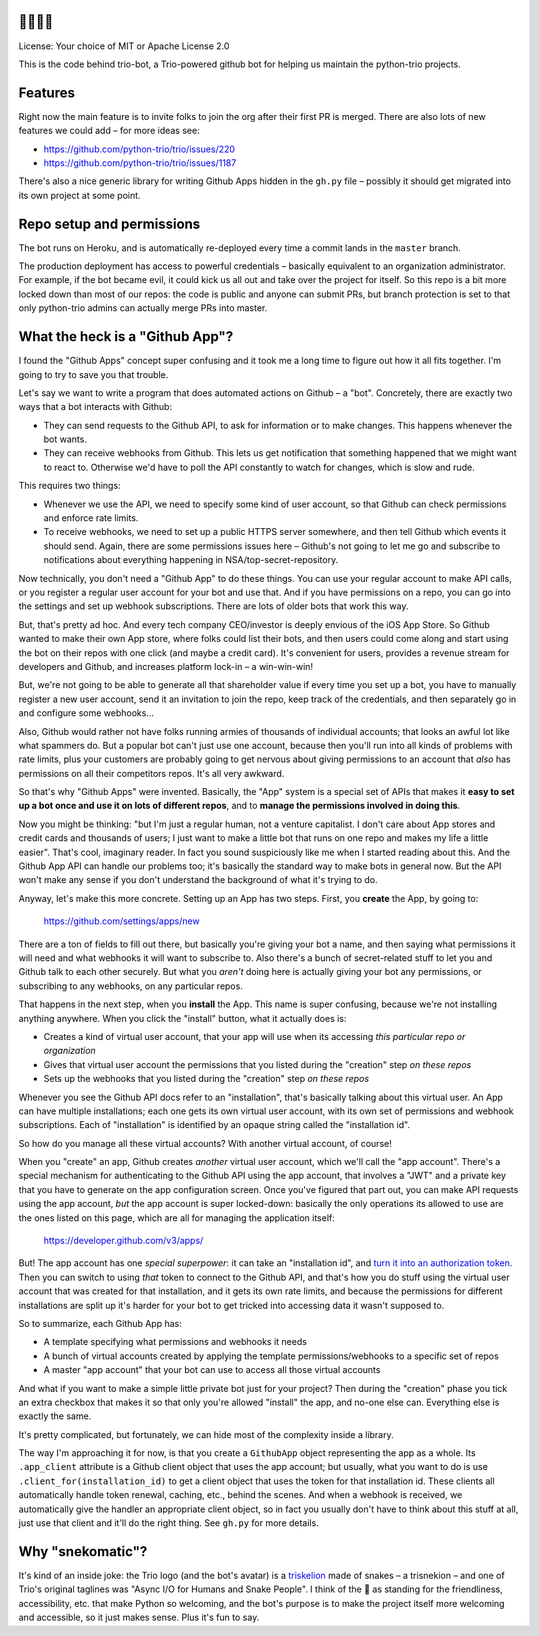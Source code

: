 🐍🐍🐍🤖
========

License: Your choice of MIT or Apache License 2.0

This is the code behind trio-bot, a Trio-powered github bot for
helping us maintain the python-trio projects.


Features
========

Right now the main feature is to invite folks to join the org after
their first PR is merged. There are also lots of new features we could
add – for more ideas see:

* https://github.com/python-trio/trio/issues/220
* https://github.com/python-trio/trio/issues/1187

There's also a nice generic library for writing Github Apps hidden in
the ``gh.py`` file – possibly it should get migrated into its own
project at some point.


Repo setup and permissions
==========================

The bot runs on Heroku, and is automatically re-deployed every time a
commit lands in the ``master`` branch.

The production deployment has access to powerful credentials –
basically equivalent to an organization administrator. For example, if
the bot became evil, it could kick us all out and take over the
project for itself. So this repo is a bit more locked down than most
of our repos: the code is public and anyone can submit PRs, but branch
protection is set to that only python-trio admins can actually merge
PRs into master.


What the heck is a "Github App"?
================================

I found the "Github Apps" concept super confusing and it took me a
long time to figure out how it all fits together. I'm going to try to
save you that trouble.

Let's say we want to write a program that does automated actions on
Github – a "bot". Concretely, there are exactly two ways that a bot
interacts with Github:

- They can send requests to the Github API, to ask for information or
  to make changes. This happens whenever the bot wants.

- They can receive webhooks from Github. This lets us get notification
  that something happened that we might want to react to. Otherwise
  we'd have to poll the API constantly to watch for changes, which is
  slow and rude.

This requires two things:

- Whenever we use the API, we need to specify some kind of user
  account, so that Github can check permissions and enforce rate
  limits.

- To receive webhooks, we need to set up a public HTTPS server
  somewhere, and then tell Github which events it should send. Again,
  there are some permissions issues here – Github's not going to let
  me go and subscribe to notifications about everything happening in
  NSA/top-secret-repository.

Now technically, you don't need a "Github App" to do these things. You
can use your regular account to make API calls, or you register a
regular user account for your bot and use that. And if you have
permissions on a repo, you can go into the settings and set up webhook
subscriptions. There are lots of older bots that work this way.

But, that's pretty ad hoc. And every tech company CEO/investor is
deeply envious of the iOS App Store. So Github wanted to make their
own App store, where folks could list their bots, and then users could
come along and start using the bot on their repos with one click (and
maybe a credit card). It's convenient for users, provides a revenue
stream for developers and Github, and increases platform lock-in – a
win-win-win!

But, we're not going to be able to generate all that shareholder value
if every time you set up a bot, you have to manually register a new
user account, send it an invitation to join the repo, keep track of
the credentials, and then separately go in and configure some
webhooks...

Also, Github would rather not have folks running armies of thousands
of individual accounts; that looks an awful lot like what spammers do.
But a popular bot can't just use one account, because then you'll run
into all kinds of problems with rate limits, plus your customers are
probably going to get nervous about giving permissions to an account
that *also* has permissions on all their competitors repos. It's all
very awkward.

So that's why "Github Apps" were invented. Basically, the "App" system
is a special set of APIs that makes it **easy to set up a bot once and
use it on lots of different repos**, and to **manage the permissions
involved in doing this**.

Now you might be thinking: "but I'm just a regular human, not a
venture capitalist. I don't care about App stores and credit cards and
thousands of users; I just want to make a little bot that runs on one
repo and makes my life a little easier". That's cool, imaginary
reader. In fact you sound suspiciously like me when I started reading
about this. And the Github App API can handle our problems too; it's
basically the standard way to make bots in general now. But the API
won't make any sense if you don't understand the background of what
it's trying to do.

Anyway, let's make this more concrete. Setting up an App has two
steps. First, you **create** the App, by going to:

  https://github.com/settings/apps/new

There are a ton of fields to fill out there, but basically you're
giving your bot a name, and then saying what permissions it will need
and what webhooks it will want to subscribe to. Also there's a bunch
of secret-related stuff to let you and Github talk to each other
securely. But what you *aren't* doing here is actually giving your bot
any permissions, or subscribing to any webhooks, on any particular
repos.

That happens in the next step, when you **install** the App. This name
is super confusing, because we're not installing anything anywhere.
When you click the "install" button, what it actually does is:

- Creates a kind of virtual user account, that your app will use when
  its accessing *this particular repo or organization*
- Gives that virtual user account the permissions that you listed
  during the "creation" step *on these repos*
- Sets up the webhooks that you listed during the "creation" step *on
  these repos*

Whenever you see the Github API docs refer to an "installation",
that's basically talking about this virtual user. An App can have
multiple installations; each one gets its own virtual user account,
with its own set of permissions and webhook subscriptions. Each of
"installation" is identified by an opaque string called the
"installation id".

So how do you manage all these virtual accounts? With another virtual
account, of course!

When you "create" an app, Github creates *another* virtual user
account, which we'll call the "app account". There's a special
mechanism for authenticating to the Github API using the app account,
that involves a "JWT" and a private key that you have to generate on
the app configuration screen. Once you've figured that part out, you
can make API requests using the app account, *but* the app account is
super locked-down: basically the only operations its allowed to use
are the ones listed on this page, which are all for managing the
application itself:

    https://developer.github.com/v3/apps/

But! The app account has one *special superpower*: it can take an
"installation id", and `turn it into an authorization token
<https://developer.github.com/v3/apps/#create-a-new-installation-token>`__.
Then you can switch to using *that* token to connect to the Github
API, and that's how you do stuff using the virtual user account that
was created for that installation, and it gets its own rate limits,
and because the permissions for different installations are split up
it's harder for your bot to get tricked into accessing data it wasn't
supposed to.

So to summarize, each Github App has:

- A template specifying what permissions and webhooks it needs
- A bunch of virtual accounts created by applying the template
  permissions/webhooks to a specific set of repos
- A master "app account" that your bot can use to access all those
  virtual accounts

And what if you want to make a simple little private bot just for your
project? Then during the "creation" phase you tick an extra checkbox
that makes it so that only you're allowed "install" the app, and
no-one else can. Everything else is exactly the same.

It's pretty complicated, but fortunately, we can hide most of the
complexity inside a library.

The way I'm approaching it for now, is that you create a ``GithubApp``
object representing the app as a whole. Its ``.app_client`` attribute
is a Github client object that uses the app account; but usually, what
you want to do is use ``.client_for(installation_id)`` to get a client
object that uses the token for that installation id. These clients all
automatically handle token renewal, caching, etc., behind the scenes.
And when a webhook is received, we automatically give the handler an
appropriate client object, so in fact you usually don't have to think
about this stuff at all, just use that client and it'll do the right
thing. See ``gh.py`` for more details.


Why "snekomatic"?
=================

It's kind of an inside joke: the Trio logo (and the bot's avatar) is a
`triskelion <https://en.wikipedia.org/wiki/Triskelion>`__ made of
snakes – a trisnekion – and one of Trio's original taglines was "Async
I/O for Humans and Snake People". I think of the 🐍 as standing for
the friendliness, accessibility, etc. that make Python so welcoming,
and the bot's purpose is to make the project itself more welcoming and
accessible, so it just makes sense. Plus it's fun to say.
